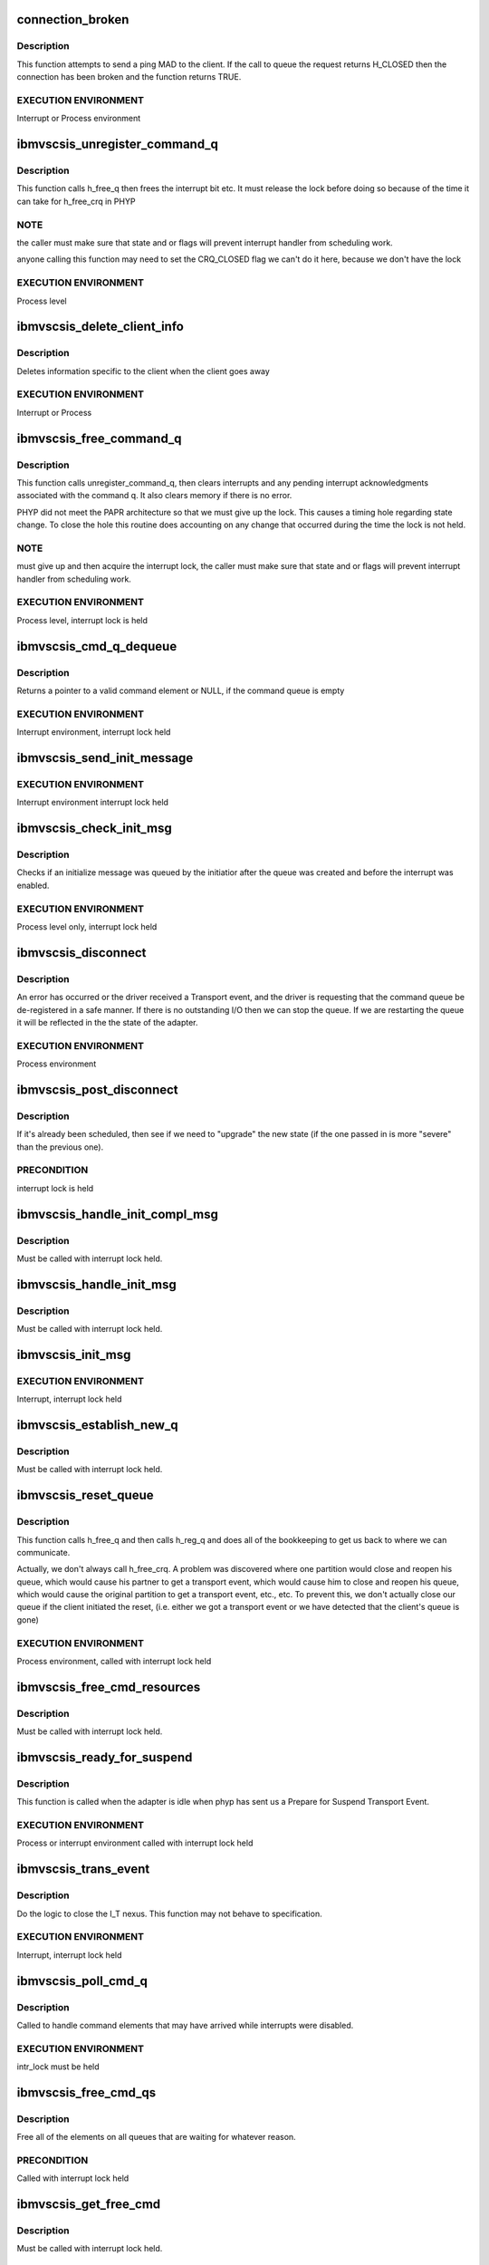 .. -*- coding: utf-8; mode: rst -*-
.. src-file: drivers/scsi/ibmvscsi_tgt/ibmvscsi_tgt.c

.. _`connection_broken`:

connection_broken
=================

.. c:function:: bool connection_broken(struct scsi_info *vscsi)

    Determine if the connection to the client is good

    :param struct scsi_info \*vscsi:
        Pointer to our adapter structure

.. _`connection_broken.description`:

Description
-----------

This function attempts to send a ping MAD to the client. If the call to
queue the request returns H_CLOSED then the connection has been broken
and the function returns TRUE.

.. _`connection_broken.execution-environment`:

EXECUTION ENVIRONMENT
---------------------

Interrupt or Process environment

.. _`ibmvscsis_unregister_command_q`:

ibmvscsis_unregister_command_q
==============================

.. c:function:: long ibmvscsis_unregister_command_q(struct scsi_info *vscsi)

    Helper Function-Unregister Command Queue

    :param struct scsi_info \*vscsi:
        Pointer to our adapter structure

.. _`ibmvscsis_unregister_command_q.description`:

Description
-----------

This function calls h_free_q then frees the interrupt bit etc.
It must release the lock before doing so because of the time it can take
for h_free_crq in PHYP

.. _`ibmvscsis_unregister_command_q.note`:

NOTE
----

the caller must make sure that state and or flags will prevent
interrupt handler from scheduling work.

anyone calling this function may need to set the CRQ_CLOSED flag
we can't do it here, because we don't have the lock

.. _`ibmvscsis_unregister_command_q.execution-environment`:

EXECUTION ENVIRONMENT
---------------------

Process level

.. _`ibmvscsis_delete_client_info`:

ibmvscsis_delete_client_info
============================

.. c:function:: void ibmvscsis_delete_client_info(struct scsi_info *vscsi, bool client_closed)

    Helper function to Delete Client Info

    :param struct scsi_info \*vscsi:
        Pointer to our adapter structure

    :param bool client_closed:
        True if client closed its queue

.. _`ibmvscsis_delete_client_info.description`:

Description
-----------

Deletes information specific to the client when the client goes away

.. _`ibmvscsis_delete_client_info.execution-environment`:

EXECUTION ENVIRONMENT
---------------------

Interrupt or Process

.. _`ibmvscsis_free_command_q`:

ibmvscsis_free_command_q
========================

.. c:function:: long ibmvscsis_free_command_q(struct scsi_info *vscsi)

    Free Command Queue

    :param struct scsi_info \*vscsi:
        Pointer to our adapter structure

.. _`ibmvscsis_free_command_q.description`:

Description
-----------

This function calls unregister_command_q, then clears interrupts and
any pending interrupt acknowledgments associated with the command q.
It also clears memory if there is no error.

PHYP did not meet the PAPR architecture so that we must give up the
lock. This causes a timing hole regarding state change.  To close the
hole this routine does accounting on any change that occurred during
the time the lock is not held.

.. _`ibmvscsis_free_command_q.note`:

NOTE
----

must give up and then acquire the interrupt lock, the caller must
make sure that state and or flags will prevent interrupt handler from
scheduling work.

.. _`ibmvscsis_free_command_q.execution-environment`:

EXECUTION ENVIRONMENT
---------------------

Process level, interrupt lock is held

.. _`ibmvscsis_cmd_q_dequeue`:

ibmvscsis_cmd_q_dequeue
=======================

.. c:function:: struct viosrp_crq *ibmvscsis_cmd_q_dequeue(uint mask, uint *current_index, struct viosrp_crq *base_addr)

    Get valid Command element

    :param uint mask:
        Mask to use in case index wraps

    :param uint \*current_index:
        Current index into command queue

    :param struct viosrp_crq \*base_addr:
        Pointer to start of command queue

.. _`ibmvscsis_cmd_q_dequeue.description`:

Description
-----------

Returns a pointer to a valid command element or NULL, if the command
queue is empty

.. _`ibmvscsis_cmd_q_dequeue.execution-environment`:

EXECUTION ENVIRONMENT
---------------------

Interrupt environment, interrupt lock held

.. _`ibmvscsis_send_init_message`:

ibmvscsis_send_init_message
===========================

.. c:function:: long ibmvscsis_send_init_message(struct scsi_info *vscsi, u8 format)

    send initialize message to the client

    :param struct scsi_info \*vscsi:
        Pointer to our adapter structure

    :param u8 format:
        Which Init Message format to send

.. _`ibmvscsis_send_init_message.execution-environment`:

EXECUTION ENVIRONMENT
---------------------

Interrupt environment interrupt lock held

.. _`ibmvscsis_check_init_msg`:

ibmvscsis_check_init_msg
========================

.. c:function:: long ibmvscsis_check_init_msg(struct scsi_info *vscsi, uint *format)

    Check init message valid

    :param struct scsi_info \*vscsi:
        Pointer to our adapter structure

    :param uint \*format:
        Pointer to return format of Init Message, if any.
        Set to UNUSED_FORMAT if no Init Message in queue.

.. _`ibmvscsis_check_init_msg.description`:

Description
-----------

Checks if an initialize message was queued by the initiatior
after the queue was created and before the interrupt was enabled.

.. _`ibmvscsis_check_init_msg.execution-environment`:

EXECUTION ENVIRONMENT
---------------------

Process level only, interrupt lock held

.. _`ibmvscsis_disconnect`:

ibmvscsis_disconnect
====================

.. c:function:: void ibmvscsis_disconnect(struct work_struct *work)

    Helper function to disconnect

    :param struct work_struct \*work:
        Pointer to work_struct, gives access to our adapter structure

.. _`ibmvscsis_disconnect.description`:

Description
-----------

An error has occurred or the driver received a Transport event,
and the driver is requesting that the command queue be de-registered
in a safe manner. If there is no outstanding I/O then we can stop the
queue. If we are restarting the queue it will be reflected in the
the state of the adapter.

.. _`ibmvscsis_disconnect.execution-environment`:

EXECUTION ENVIRONMENT
---------------------

Process environment

.. _`ibmvscsis_post_disconnect`:

ibmvscsis_post_disconnect
=========================

.. c:function:: void ibmvscsis_post_disconnect(struct scsi_info *vscsi, uint new_state, uint flag_bits)

    Schedule the disconnect

    :param struct scsi_info \*vscsi:
        Pointer to our adapter structure

    :param uint new_state:
        State to move to after disconnecting

    :param uint flag_bits:
        Flags to turn on in adapter structure

.. _`ibmvscsis_post_disconnect.description`:

Description
-----------

If it's already been scheduled, then see if we need to "upgrade"
the new state (if the one passed in is more "severe" than the
previous one).

.. _`ibmvscsis_post_disconnect.precondition`:

PRECONDITION
------------

interrupt lock is held

.. _`ibmvscsis_handle_init_compl_msg`:

ibmvscsis_handle_init_compl_msg
===============================

.. c:function:: long ibmvscsis_handle_init_compl_msg(struct scsi_info *vscsi)

    Respond to an Init Complete Message

    :param struct scsi_info \*vscsi:
        Pointer to our adapter structure

.. _`ibmvscsis_handle_init_compl_msg.description`:

Description
-----------

Must be called with interrupt lock held.

.. _`ibmvscsis_handle_init_msg`:

ibmvscsis_handle_init_msg
=========================

.. c:function:: long ibmvscsis_handle_init_msg(struct scsi_info *vscsi)

    Respond to an Init Message

    :param struct scsi_info \*vscsi:
        Pointer to our adapter structure

.. _`ibmvscsis_handle_init_msg.description`:

Description
-----------

Must be called with interrupt lock held.

.. _`ibmvscsis_init_msg`:

ibmvscsis_init_msg
==================

.. c:function:: long ibmvscsis_init_msg(struct scsi_info *vscsi, struct viosrp_crq *crq)

    Respond to an init message

    :param struct scsi_info \*vscsi:
        Pointer to our adapter structure

    :param struct viosrp_crq \*crq:
        Pointer to CRQ element containing the Init Message

.. _`ibmvscsis_init_msg.execution-environment`:

EXECUTION ENVIRONMENT
---------------------

Interrupt, interrupt lock held

.. _`ibmvscsis_establish_new_q`:

ibmvscsis_establish_new_q
=========================

.. c:function:: long ibmvscsis_establish_new_q(struct scsi_info *vscsi)

    Establish new CRQ queue

    :param struct scsi_info \*vscsi:
        Pointer to our adapter structure

.. _`ibmvscsis_establish_new_q.description`:

Description
-----------

Must be called with interrupt lock held.

.. _`ibmvscsis_reset_queue`:

ibmvscsis_reset_queue
=====================

.. c:function:: void ibmvscsis_reset_queue(struct scsi_info *vscsi)

    Reset CRQ Queue

    :param struct scsi_info \*vscsi:
        Pointer to our adapter structure

.. _`ibmvscsis_reset_queue.description`:

Description
-----------

This function calls h_free_q and then calls h_reg_q and does all
of the bookkeeping to get us back to where we can communicate.

Actually, we don't always call h_free_crq.  A problem was discovered
where one partition would close and reopen his queue, which would
cause his partner to get a transport event, which would cause him to
close and reopen his queue, which would cause the original partition
to get a transport event, etc., etc.  To prevent this, we don't
actually close our queue if the client initiated the reset, (i.e.
either we got a transport event or we have detected that the client's
queue is gone)

.. _`ibmvscsis_reset_queue.execution-environment`:

EXECUTION ENVIRONMENT
---------------------

Process environment, called with interrupt lock held

.. _`ibmvscsis_free_cmd_resources`:

ibmvscsis_free_cmd_resources
============================

.. c:function:: void ibmvscsis_free_cmd_resources(struct scsi_info *vscsi, struct ibmvscsis_cmd *cmd)

    Free command resources

    :param struct scsi_info \*vscsi:
        Pointer to our adapter structure

    :param struct ibmvscsis_cmd \*cmd:
        Command which is not longer in use

.. _`ibmvscsis_free_cmd_resources.description`:

Description
-----------

Must be called with interrupt lock held.

.. _`ibmvscsis_ready_for_suspend`:

ibmvscsis_ready_for_suspend
===========================

.. c:function:: long ibmvscsis_ready_for_suspend(struct scsi_info *vscsi, bool idle)

    Helper function to call VIOCTL

    :param struct scsi_info \*vscsi:
        Pointer to our adapter structure

    :param bool idle:
        Indicates whether we were called from adapter_idle.  This
        is important to know if we need to do a disconnect, since if
        we're called from adapter_idle, we're still processing the
        current disconnect, so we can't just call post_disconnect.

.. _`ibmvscsis_ready_for_suspend.description`:

Description
-----------

This function is called when the adapter is idle when phyp has sent
us a Prepare for Suspend Transport Event.

.. _`ibmvscsis_ready_for_suspend.execution-environment`:

EXECUTION ENVIRONMENT
---------------------

Process or interrupt environment called with interrupt lock held

.. _`ibmvscsis_trans_event`:

ibmvscsis_trans_event
=====================

.. c:function:: long ibmvscsis_trans_event(struct scsi_info *vscsi, struct viosrp_crq *crq)

    Handle a Transport Event

    :param struct scsi_info \*vscsi:
        Pointer to our adapter structure

    :param struct viosrp_crq \*crq:
        Pointer to CRQ entry containing the Transport Event

.. _`ibmvscsis_trans_event.description`:

Description
-----------

Do the logic to close the I_T nexus.  This function may not
behave to specification.

.. _`ibmvscsis_trans_event.execution-environment`:

EXECUTION ENVIRONMENT
---------------------

Interrupt, interrupt lock held

.. _`ibmvscsis_poll_cmd_q`:

ibmvscsis_poll_cmd_q
====================

.. c:function:: void ibmvscsis_poll_cmd_q(struct scsi_info *vscsi)

    Poll Command Queue

    :param struct scsi_info \*vscsi:
        Pointer to our adapter structure

.. _`ibmvscsis_poll_cmd_q.description`:

Description
-----------

Called to handle command elements that may have arrived while
interrupts were disabled.

.. _`ibmvscsis_poll_cmd_q.execution-environment`:

EXECUTION ENVIRONMENT
---------------------

intr_lock must be held

.. _`ibmvscsis_free_cmd_qs`:

ibmvscsis_free_cmd_qs
=====================

.. c:function:: void ibmvscsis_free_cmd_qs(struct scsi_info *vscsi)

    Free elements in queue

    :param struct scsi_info \*vscsi:
        Pointer to our adapter structure

.. _`ibmvscsis_free_cmd_qs.description`:

Description
-----------

Free all of the elements on all queues that are waiting for
whatever reason.

.. _`ibmvscsis_free_cmd_qs.precondition`:

PRECONDITION
------------

Called with interrupt lock held

.. _`ibmvscsis_get_free_cmd`:

ibmvscsis_get_free_cmd
======================

.. c:function:: struct ibmvscsis_cmd *ibmvscsis_get_free_cmd(struct scsi_info *vscsi)

    Get free command from list

    :param struct scsi_info \*vscsi:
        Pointer to our adapter structure

.. _`ibmvscsis_get_free_cmd.description`:

Description
-----------

Must be called with interrupt lock held.

.. _`ibmvscsis_adapter_idle`:

ibmvscsis_adapter_idle
======================

.. c:function:: void ibmvscsis_adapter_idle(struct scsi_info *vscsi)

    Helper function to handle idle adapter

    :param struct scsi_info \*vscsi:
        Pointer to our adapter structure

.. _`ibmvscsis_adapter_idle.description`:

Description
-----------

This function is called when the adapter is idle when the driver
is attempting to clear an error condition.
The adapter is considered busy if any of its cmd queues
are non-empty. This function can be invoked
from the off level disconnect function.

.. _`ibmvscsis_adapter_idle.execution-environment`:

EXECUTION ENVIRONMENT
---------------------

Process environment called with interrupt lock held

.. _`ibmvscsis_copy_crq_packet`:

ibmvscsis_copy_crq_packet
=========================

.. c:function:: long ibmvscsis_copy_crq_packet(struct scsi_info *vscsi, struct ibmvscsis_cmd *cmd, struct viosrp_crq *crq)

    Copy CRQ Packet

    :param struct scsi_info \*vscsi:
        Pointer to our adapter structure

    :param struct ibmvscsis_cmd \*cmd:
        Pointer to command element to use to process the request

    :param struct viosrp_crq \*crq:
        Pointer to CRQ entry containing the request

.. _`ibmvscsis_copy_crq_packet.description`:

Description
-----------

Copy the srp information unit from the hosted
partition using remote dma

.. _`ibmvscsis_copy_crq_packet.execution-environment`:

EXECUTION ENVIRONMENT
---------------------

Interrupt, interrupt lock held

.. _`ibmvscsis_adapter_info`:

ibmvscsis_adapter_info
======================

.. c:function:: long ibmvscsis_adapter_info(struct scsi_info *vscsi, struct iu_entry *iue)

    Service an Adapter Info MAnagement Data gram

    :param struct scsi_info \*vscsi:
        Pointer to our adapter structure

    :param struct iu_entry \*iue:
        Information Unit containing the Adapter Info MAD request

.. _`ibmvscsis_adapter_info.execution-environment`:

EXECUTION ENVIRONMENT
---------------------

Interrupt adapter lock is held

.. _`ibmvscsis_cap_mad`:

ibmvscsis_cap_mad
=================

.. c:function:: int ibmvscsis_cap_mad(struct scsi_info *vscsi, struct iu_entry *iue)

    Service a Capabilities MAnagement Data gram

    :param struct scsi_info \*vscsi:
        Pointer to our adapter structure

    :param struct iu_entry \*iue:
        Information Unit containing the Capabilities MAD request

.. _`ibmvscsis_cap_mad.note`:

NOTE
----

if you return an error from this routine you must be
disconnecting or you will cause a hang

.. _`ibmvscsis_cap_mad.execution-environment`:

EXECUTION ENVIRONMENT
---------------------

Interrupt called with adapter lock held

.. _`ibmvscsis_process_mad`:

ibmvscsis_process_mad
=====================

.. c:function:: long ibmvscsis_process_mad(struct scsi_info *vscsi, struct iu_entry *iue)

    Service a MAnagement Data gram

    :param struct scsi_info \*vscsi:
        Pointer to our adapter structure

    :param struct iu_entry \*iue:
        Information Unit containing the MAD request

.. _`ibmvscsis_process_mad.description`:

Description
-----------

Must be called with interrupt lock held.

.. _`srp_snd_msg_failed`:

srp_snd_msg_failed
==================

.. c:function:: void srp_snd_msg_failed(struct scsi_info *vscsi, long rc)

    Handle an error when sending a response

    :param struct scsi_info \*vscsi:
        Pointer to our adapter structure

    :param long rc:
        The return code from the h_send_crq command

.. _`srp_snd_msg_failed.description`:

Description
-----------

Must be called with interrupt lock held.

.. _`ibmvscsis_send_messages`:

ibmvscsis_send_messages
=======================

.. c:function:: void ibmvscsis_send_messages(struct scsi_info *vscsi)

    Send a Response

    :param struct scsi_info \*vscsi:
        Pointer to our adapter structure

.. _`ibmvscsis_send_messages.description`:

Description
-----------

Send a response, first checking the waiting queue. Responses are
sent in order they are received. If the response cannot be sent,
because the client queue is full, it stays on the waiting queue.

.. _`ibmvscsis_send_messages.precondition`:

PRECONDITION
------------

Called with interrupt lock held

.. _`ibmvscsis_mad`:

ibmvscsis_mad
=============

.. c:function:: long ibmvscsis_mad(struct scsi_info *vscsi, struct viosrp_crq *crq)

    Service a MAnagement Data gram.

    :param struct scsi_info \*vscsi:
        Pointer to our adapter structure

    :param struct viosrp_crq \*crq:
        Pointer to the CRQ entry containing the MAD request

.. _`ibmvscsis_mad.execution-environment`:

EXECUTION ENVIRONMENT
---------------------

Interrupt, called with adapter lock held

.. _`ibmvscsis_login_rsp`:

ibmvscsis_login_rsp
===================

.. c:function:: long ibmvscsis_login_rsp(struct scsi_info *vscsi, struct ibmvscsis_cmd *cmd)

    Create/copy a login response notice to the client

    :param struct scsi_info \*vscsi:
        Pointer to our adapter structure

    :param struct ibmvscsis_cmd \*cmd:
        Pointer to the command for the SRP Login request

.. _`ibmvscsis_login_rsp.execution-environment`:

EXECUTION ENVIRONMENT
---------------------

Interrupt, interrupt lock held

.. _`ibmvscsis_srp_login_rej`:

ibmvscsis_srp_login_rej
=======================

.. c:function:: long ibmvscsis_srp_login_rej(struct scsi_info *vscsi, struct ibmvscsis_cmd *cmd, u32 reason)

    Create/copy a login rejection notice to client

    :param struct scsi_info \*vscsi:
        Pointer to our adapter structure

    :param struct ibmvscsis_cmd \*cmd:
        Pointer to the command for the SRP Login request

    :param u32 reason:
        The reason the SRP Login is being rejected, per SRP protocol

.. _`ibmvscsis_srp_login_rej.execution-environment`:

EXECUTION ENVIRONMENT
---------------------

Interrupt, interrupt lock held

.. _`ibmvscsis_srp_login`:

ibmvscsis_srp_login
===================

.. c:function:: long ibmvscsis_srp_login(struct scsi_info *vscsi, struct ibmvscsis_cmd *cmd, struct viosrp_crq *crq)

    Process an SRP Login Request

    :param struct scsi_info \*vscsi:
        Pointer to our adapter structure

    :param struct ibmvscsis_cmd \*cmd:
        Command element to use to process the SRP Login request

    :param struct viosrp_crq \*crq:
        Pointer to CRQ entry containing the SRP Login request

.. _`ibmvscsis_srp_login.execution-environment`:

EXECUTION ENVIRONMENT
---------------------

Interrupt, called with interrupt lock held

.. _`ibmvscsis_srp_i_logout`:

ibmvscsis_srp_i_logout
======================

.. c:function:: long ibmvscsis_srp_i_logout(struct scsi_info *vscsi, struct ibmvscsis_cmd *cmd, struct viosrp_crq *crq)

    Helper Function to close I_T Nexus

    :param struct scsi_info \*vscsi:
        Pointer to our adapter structure

    :param struct ibmvscsis_cmd \*cmd:
        Command element to use to process the Implicit Logout request

    :param struct viosrp_crq \*crq:
        Pointer to CRQ entry containing the Implicit Logout request

.. _`ibmvscsis_srp_i_logout.description`:

Description
-----------

Do the logic to close the I_T nexus.  This function may not
behave to specification.

.. _`ibmvscsis_srp_i_logout.execution-environment`:

EXECUTION ENVIRONMENT
---------------------

Interrupt, interrupt lock held

.. _`ibmvscsis_ping_response`:

ibmvscsis_ping_response
=======================

.. c:function:: long ibmvscsis_ping_response(struct scsi_info *vscsi)

    Respond to a ping request

    :param struct scsi_info \*vscsi:
        Pointer to our adapter structure

.. _`ibmvscsis_ping_response.description`:

Description
-----------

Let the client know that the server is alive and waiting on
its native I/O stack.
If any type of error occurs from the call to queue a ping
response then the client is either not accepting or receiving
interrupts.  Disconnect with an error.

.. _`ibmvscsis_ping_response.execution-environment`:

EXECUTION ENVIRONMENT
---------------------

Interrupt, interrupt lock held

.. _`ibmvscsis_parse_command`:

ibmvscsis_parse_command
=======================

.. c:function:: long ibmvscsis_parse_command(struct scsi_info *vscsi, struct viosrp_crq *crq)

    Parse an element taken from the cmd rsp queue.

    :param struct scsi_info \*vscsi:
        Pointer to our adapter structure

    :param struct viosrp_crq \*crq:
        Pointer to CRQ element containing the SRP request

.. _`ibmvscsis_parse_command.description`:

Description
-----------

This function will return success if the command queue element is valid
and the srp iu or MAD request it pointed to was also valid.  That does
not mean that an error was not returned to the client.

.. _`ibmvscsis_parse_command.execution-environment`:

EXECUTION ENVIRONMENT
---------------------

Interrupt, intr lock held

.. _`ibmvscsis_parse_cmd`:

ibmvscsis_parse_cmd
===================

.. c:function:: void ibmvscsis_parse_cmd(struct scsi_info *vscsi, struct ibmvscsis_cmd *cmd)

    Parse SRP Command

    :param struct scsi_info \*vscsi:
        Pointer to our adapter structure

    :param struct ibmvscsis_cmd \*cmd:
        Pointer to command element with SRP command

.. _`ibmvscsis_parse_cmd.description`:

Description
-----------

Parse the srp command; if it is valid then submit it to tcm.

.. _`ibmvscsis_parse_cmd.note`:

Note
----

The return code does not reflect the status of the SCSI CDB.

.. _`ibmvscsis_parse_cmd.execution-environment`:

EXECUTION ENVIRONMENT
---------------------

Process level

.. _`ibmvscsis_parse_task`:

ibmvscsis_parse_task
====================

.. c:function:: void ibmvscsis_parse_task(struct scsi_info *vscsi, struct ibmvscsis_cmd *cmd)

    Parse SRP Task Management Request

    :param struct scsi_info \*vscsi:
        Pointer to our adapter structure

    :param struct ibmvscsis_cmd \*cmd:
        Pointer to command element with SRP task management request

.. _`ibmvscsis_parse_task.description`:

Description
-----------

Parse the srp task management request; if it is valid then submit it to tcm.

.. _`ibmvscsis_parse_task.note`:

Note
----

The return code does not reflect the status of the task management
request.

.. _`ibmvscsis_parse_task.execution-environment`:

EXECUTION ENVIRONMENT
---------------------

Processor level

.. _`ibmvscsis_service_wait_q`:

ibmvscsis_service_wait_q
========================

.. c:function:: enum hrtimer_restart ibmvscsis_service_wait_q(struct hrtimer *timer)

    Service Waiting Queue

    :param struct hrtimer \*timer:
        Pointer to timer which has expired

.. _`ibmvscsis_service_wait_q.description`:

Description
-----------

This routine is called when the timer pops to service the waiting
queue. Elements on the queue have completed, their responses have been
copied to the client, but the client's response queue was full so
the queue message could not be sent. The routine grabs the proper locks
and calls send messages.

.. _`ibmvscsis_service_wait_q.execution-environment`:

EXECUTION ENVIRONMENT
---------------------

called at interrupt level

.. _`ibmvscsis_enable_change_state`:

ibmvscsis_enable_change_state
=============================

.. c:function:: long ibmvscsis_enable_change_state(struct scsi_info *vscsi)

    Set new state based on enabled status

    :param struct scsi_info \*vscsi:
        Pointer to our adapter structure

.. _`ibmvscsis_enable_change_state.description`:

Description
-----------

This function determines our new state now that we are enabled.  This
may involve sending an Init Complete message to the client.

Must be called with interrupt lock held.

.. _`ibmvscsis_create_command_q`:

ibmvscsis_create_command_q
==========================

.. c:function:: long ibmvscsis_create_command_q(struct scsi_info *vscsi, int num_cmds)

    Create Command Queue

    :param struct scsi_info \*vscsi:
        Pointer to our adapter structure

    :param int num_cmds:
        Currently unused.  In the future, may be used to determine
        the size of the CRQ.

.. _`ibmvscsis_create_command_q.description`:

Description
-----------

Allocates memory for command queue maps remote memory into an ioba
initializes the command response queue

.. _`ibmvscsis_create_command_q.execution-environment`:

EXECUTION ENVIRONMENT
---------------------

Process level only

.. _`ibmvscsis_destroy_command_q`:

ibmvscsis_destroy_command_q
===========================

.. c:function:: void ibmvscsis_destroy_command_q(struct scsi_info *vscsi)

    Destroy Command Queue

    :param struct scsi_info \*vscsi:
        Pointer to our adapter structure

.. _`ibmvscsis_destroy_command_q.description`:

Description
-----------

Releases memory for command queue and unmaps mapped remote memory.

.. _`ibmvscsis_destroy_command_q.execution-environment`:

EXECUTION ENVIRONMENT
---------------------

Process level only

.. _`srp_build_response`:

srp_build_response
==================

.. c:function:: long srp_build_response(struct scsi_info *vscsi, struct ibmvscsis_cmd *cmd, uint *len_p)

    Build an SRP response buffer

    :param struct scsi_info \*vscsi:
        Pointer to our adapter structure

    :param struct ibmvscsis_cmd \*cmd:
        Pointer to command for which to send the response

    :param uint \*len_p:
        Where to return the length of the IU response sent.  This
        is needed to construct the CRQ response.

.. _`srp_build_response.description`:

Description
-----------

Build the SRP response buffer and copy it to the client's memory space.

.. _`ibmvscsis_handle_crq`:

ibmvscsis_handle_crq
====================

.. c:function:: void ibmvscsis_handle_crq(unsigned long data)

    Handle CRQ

    :param unsigned long data:
        Pointer to our adapter structure

.. _`ibmvscsis_handle_crq.description`:

Description
-----------

Read the command elements from the command queue and copy the payloads
associated with the command elements to local memory and execute the
SRP requests.

.. _`ibmvscsis_handle_crq.note`:

Note
----

this is an edge triggered interrupt. It can not be shared.

.. This file was automatic generated / don't edit.

